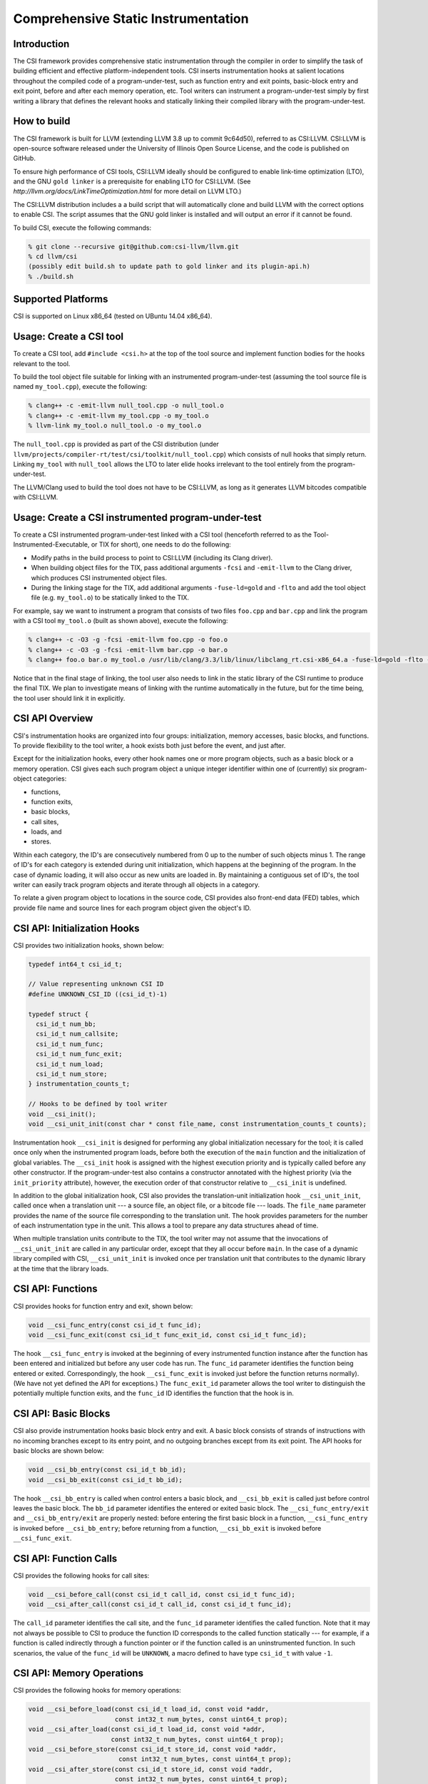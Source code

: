 Comprehensive Static Instrumentation
====================================

Introduction
------------

The CSI framework provides comprehensive static instrumentation
through the compiler in order to simplify the task of building
efficient and effective platform-independent tools.  CSI inserts
instrumentation hooks at salient locations throughout the compiled
code of a program-under-test, such as function entry and exit points,
basic-block entry and exit point, before and after each memory
operation, etc.  Tool writers can instrument a program-under-test
simply by first writing a library that defines the relevant hooks and
statically linking their compiled library with the program-under-test.

How to build
------------

The CSI framework is built for LLVM (extending LLVM 3.8 up to commit
9c64d50), referred to as CSI:LLVM.  CSI:LLVM is open-source software
released under the University of Illinois Open Source License, and the
code is published on GitHub.

To ensure high performance of CSI tools, CSI:LLVM ideally should be
configured to enable link-time optimization (LTO), and the GNU ``gold
linker`` is a prerequisite for enabling LTO for CSI:LLVM.  (See
`http://llvm.org/docs/LinkTimeOptimization.html` for more detail on
LLVM LTO.)

The CSI:LLVM distribution includes a a build script that will
automatically clone and build LLVM with the correct options to enable
CSI.  The script assumes that the GNU gold linker is installed and
will output an error if it cannot be found.

To build CSI, execute the following commands:

.. code-block:: bash

  % git clone --recursive git@github.com:csi-llvm/llvm.git
  % cd llvm/csi
  (possibly edit build.sh to update path to gold linker and its plugin-api.h)
  % ./build.sh

Supported Platforms
-------------------

CSI is supported on Linux x86_64 (tested on UBuntu 14.04 x86_64).

Usage: Create a CSI tool
------------------------

To create a CSI tool, add ``#include <csi.h>`` at the top of the tool source
and implement function bodies for the hooks relevant to the tool.

To build the tool object file suitable for linking with an instrumented
program-under-test (assuming the tool source file is named ``my_tool.cpp``),
execute the following:

.. code-block:: bash

  % clang++ -c -emit-llvm null_tool.cpp -o null_tool.o
  % clang++ -c -emit-llvm my_tool.cpp -o my_tool.o
  % llvm-link my_tool.o null_tool.o -o my_tool.o

The ``null_tool.cpp`` is provided as part of the CSI distribution (under
``llvm/projects/compiler-rt/test/csi/toolkit/null_tool.cpp``) which consists
of null hooks that simply return.  Linking ``my_tool`` with ``null_tool``
allows the LTO to later elide hooks irrelevant to the tool entirely from the
program-under-test.

The LLVM/Clang used to build the tool does not have to be CSI:LLVM, as long
as it generates LLVM bitcodes compatible with CSI:LLVM.

Usage: Create a CSI instrumented program-under-test
---------------------------------------------------

To create a CSI instrumented program-under-test linked with a CSI tool
(henceforth referred to as the Tool-Instrumented-Executable, or TIX for short),
one needs to do the following:

* Modify paths in the build process to point to CSI:LLVM (including its Clang
  driver).
* When building object files for the TIX, pass additional arguments ``-fcsi``
  and ``-emit-llvm`` to the Clang driver, which produces CSI instrumented
  object files.
* During the linking stage for the TIX, add additional arguments
  ``-fuse-ld=gold`` and ``-flto`` and add the tool object file (e.g.
  ``my_tool.o``) to be statically linked to the TIX.

For example, say we want to instrument a program that consists of two files
``foo.cpp`` and ``bar.cpp`` and link the program with a CSI tool ``my_tool.o``
(built as shown above), execute the following:

.. code-block:: bash

  % clang++ -c -O3 -g -fcsi -emit-llvm foo.cpp -o foo.o
  % clang++ -c -O3 -g -fcsi -emit-llvm bar.cpp -o bar.o
  % clang++ foo.o bar.o my_tool.o /usr/lib/clang/3.3/lib/linux/libclang_rt.csi-x86_64.a -fuse-ld=gold -flto -lrt -ldl -o foo

Notice that in the final stage of linking, the tool user also needs to link
in the static library of the CSI runtime to produce the final TIX.  We plan to
investigate means of linking with the runtime automatically in the future, but
for the time being, the tool user should link it in explicitly.

CSI API Overview
----------------

CSI's instrumentation hooks are organized into four groups: initialization,
memory accesses, basic blocks, and functions.  To provide flexibility to the
tool writer, a hook exists both just before the event, and just after.

Except for the initialization hooks, every other hook names one or more
program objects, such as a basic block or a memory operation.  CSI gives
each such program object a unique integer identifier within one of
(currently) six program-object categories:

* functions,
* function exits,
* basic blocks,
* call sites,
* loads, and
* stores.

Within each category, the ID's are consecutively numbered from 0 up
to the number of such objects minus 1.  The range of ID's for each
category is extended during unit initialization, which happens at the
beginning of the program.  In the case of dynamic loading, it will
also occur as new units are loaded in.  By maintaining a contiguous
set of ID's, the tool writer can easily track program objects and iterate
through all objects in a category.

To relate a given program object to locations in the source code, CSI
provides also front-end data (FED) tables, which provide file name and
source lines for each program object given the object's ID.

CSI API: Initialization Hooks
-----------------------------

CSI provides two initialization hooks, shown below:

.. code-block:: c++

  typedef int64_t csi_id_t;

  // Value representing unknown CSI ID
  #define UNKNOWN_CSI_ID ((csi_id_t)-1)

  typedef struct {
    csi_id_t num_bb;
    csi_id_t num_callsite;
    csi_id_t num_func;
    csi_id_t num_func_exit;
    csi_id_t num_load;
    csi_id_t num_store;
  } instrumentation_counts_t;

  // Hooks to be defined by tool writer
  void __csi_init();
  void __csi_unit_init(const char * const file_name, const instrumentation_counts_t counts);

Instrumentation hook ``__csi_init`` is designed for performing any
global initialization necessary for the tool; it is called once only
when the instrumented program loads, before both the execution of the
``main`` function and the initialization of global variables.  The
``__csi_init`` hook is assigned with the highest execution priority and is
typically called before any other constructor.  If the program-under-test also
contains a constructor annotated with the highest priority (via the
``init_priority`` attribute), however, the execution order of that constructor
relative to ``__csi_init`` is undefined.

In addition to the global initialization hook, CSI also provides the
translation-unit initialization hook ``__csi_unit_init``, called once when a
translation unit --- a source file, an object file, or a bitcode file --- loads.
The ``file_name`` parameter provides the name of the source file corresponding
to the translation unit.  The hook provides parameters for the number of each
instrumentation type in the unit.  This allows a tool to prepare any data
structures ahead of time.

When multiple translation units contribute to the TIX, the tool writer may not
assume that the invocations of ``__csi_unit_init`` are called in any particular
order, except that they all occur before ``main``.  In the case of a
dynamic library compiled with CSI, ``__csi_unit_init`` is invoked once per
translation unit that contributes to the dynamic library at the time that the
library loads.


CSI API: Functions
------------------

CSI provides hooks for function entry and exit, shown below:

.. code-block:: c++

  void __csi_func_entry(const csi_id_t func_id);
  void __csi_func_exit(const csi_id_t func_exit_id, const csi_id_t func_id);

The hook ``__csi_func_entry`` is invoked at the beginning of every
instrumented function instance after the function has been entered and
initialized but before any user code has run.  The ``func_id`` parameter
identifies the function being entered or exited.  Correspondingly, the
hook ``__csi_func_exit`` is invoked just before the function returns
normally).  (We have not yet defined the API for exceptions.)
The ``func_exit_id`` parameter allows the tool writer to distinguish the
potentially multiple function exits, and the ``func_id`` ID identifies
the function that the hook is in.

CSI API: Basic Blocks
---------------------

CSI also provide instrumentation hooks basic block entry and exit.
A basic block consists of strands of instructions with no incoming branches
except to its entry point, and no outgoing branches except from its exit point.
The API hooks for basic blocks are shown below:

.. code-block:: c++

 void __csi_bb_entry(const csi_id_t bb_id);
 void __csi_bb_exit(const csi_id_t bb_id);

The hook ``__csi_bb_entry`` is called when control enters a basic block,
and ``__csi_bb_exit`` is called just before control leaves the basic
block.  The ``bb_id`` parameter identifies the entered or exited basic
block.  The ``__csi_func_entry/exit`` and ``__csi_bb_entry/exit`` are
properly nested: before entering the first basic block in a function,
``__csi_func_entry`` is invoked before ``__csi_bb_entry``; before
returning from a function, ``__csi_bb_exit`` is invoked before
``__csi_func_exit``.


CSI API: Function Calls
-----------------------

CSI provides the following hooks for call sites:

.. code-block:: c++

  void __csi_before_call(const csi_id_t call_id, const csi_id_t func_id);
  void __csi_after_call(const csi_id_t call_id, const csi_id_t func_id);

The ``call_id`` parameter identifies the call site, and the ``func_id``
parameter identifies the called function.  Note that it may not always be
possible to CSI to produce the function ID corresponds to the called function
statically --- for example, if a function is called indirectly
through a function pointer or if the function called is an uninstrumented
function.  In such scenarios, the value of the ``func_id`` will be
``UNKNOWN``, a macro defined to have type ``csi_id_t`` with value ``-1``.

CSI API: Memory Operations
--------------------------

CSI provides the following hooks for memory operations:

.. code-block:: c++

  void __csi_before_load(const csi_id_t load_id, const void *addr,
                         const int32_t num_bytes, const uint64_t prop);
  void __csi_after_load(const csi_id_t load_id, const void *addr,
                        const int32_t num_bytes, const uint64_t prop);
  void __csi_before_store(const csi_id_t store_id, const void *addr,
                          const int32_t num_bytes, const uint64_t prop);
  void __csi_after_store(const csi_id_t store_id, const void *addr,
                         const int32_t num_bytes, const uint64_t prop);

  // Load property: the load is a read-before-write on the address in
  // the same basic block.
  #define CSI_PROP_LOAD_READ_BEFORE_WRITE_IN_BB 0x1

The hooks ``__csi_before_load`` and ``__csi_after_load`` are called before and
after memory loads, respectively, and likewise, ``__csi_before_store`` and
``__csi_after_store`` are called before and after memory stores.  The parameter
``addr`` is the address of the memory accessed, and ``num_bytes`` is the number
of bytes loaded or stored.  The ``prop`` parameter is a property: a 64-bit
unsigned integer that CSI uses to export the results of compiler analysis and
other information known at compile time.  A particular property of the memory
operation is encoded as a bit field in ``prop``, which can be checked against
the property macros defined by CSI.  Currently, the only property implemented is
whether a load is a read-before-write within the basic block enclosing it.  We
plan to extend the CSI to include more property values and incorporate property
into other types of hooks.

CSI API: Front-End Data (FED) Tables
------------------------------------

CSI provides a front-end data (FED) table for each type of
program objects to allow a tool to easily relate runtime events back to
locations in the source code.  The FED tables are indexed by the program
object's ID.  The accessors for the FED tables are shown below:

.. code-block:: c++

  typedef struct {
    char * filename;
    int32_t begin_line_number;
  } source_loc_t;

  // Accessors for various CSI FED tables.
  // Return NULL when given an invalid ID.
  source_loc_t const * __csi_get_func_source_loc(const csi_id_t func_id);
  source_loc_t const * __csi_get_func_exit_source_loc(const csi_id_t func_exit_id);
  source_loc_t const * __csi_get_bb_source_loc(const csi_id_t bb_id);
  source_loc_t const * __csi_get_call_source_loc(const csi_id_t call_id);
  source_loc_t const * __csi_get_load_source_loc(const csi_id_t load_id);
  source_loc_t const * __csi_get_store_source_loc(const csi_id_t store_id);

We describe the interface of the accessors for the basic-block FED table, and
accessors for the other FED tables work similarly.  Given a ``bb_id``
corresponding to a basic block, as the parameter passed into the hooks for the basic
block entry and exit, ``__csi_get_bb_source_loc`` returns a ``struct`` that
contains the source location of the basic block, including the filename of the
translation unit that the basic block belongs to and its begin (inclusive) line
numbers.  The type for the line number is signed, which permits an error value of
``-1`` for when the line-number information is not available.

Currently the FED tables are initialized by default, which incurs some runtime
overhead.  We are considering providing explicit initialization calls for the
FED tables in the future as an optimization, which allows the runtime to
optimize away the cost of FED table initialization unless the tool explicitly
request a particular FED table to be initialized.


Limitations
-----------

* One limitation to LTO is that, it cannot fully optimize dynamic libraries,
  since dynamic libraries must be compiled as position independent code (PIC),
  and as the compiler cannot predict runtime addresses within the library,
  it must invoke tool-provided hooks as PIC function calls.  In these cases,
  LTO can sometimes fail to perform optimization to eliminate null hooks or
  dead code within the hooks.  To be conservative and avoid these penalties,
  libraries should be statically linked with the TIX.

* On systems where LTO is not used, the TIX produced by linking a program with
  a CSI tool will still function correctly, but might not be optimized.  Null
  hooks might not be elided, for example, meaning that linking an instrumented
  program-under-test with the null tool might produce a slower executable than
  if CSI instrumentation were not inserted.

* CSI currently does not support instrumentation for exceptions and C++11 atomics.


Current Status
--------------

This is the first release of CSI.  It has been tested with large C++ programs,
such as the Apache HTTP server (version 2.4.17), but we don't promise that it's
bug free.

We are actively working on enhancing the CSI framework, and we have a few minor
milestones and major milestones planned.  The minor milestones that we are
actively developing include the following:

* Incorporate more properties to expose additional compiler analyses and other
  information known at compile time, such as whether a memory access is a
  constant, whether a variable accessed is captured, and such.

* Extend properties to other types of hooks.

* Incorporate more detailed information into the FED tables.  Specifically, the
  return type ``source_loc_t`` struct currently contains only the begin source
  line number.  We plan to include also the end (exclusive) line number, the begin
  and end column numbers.

The major milestones that we are considering include:

* Add instrumentation for exceptions.

* Add instrumentation for C++11 atomics.

* Providing additional static information such as how the program objects relate to
  each other.
